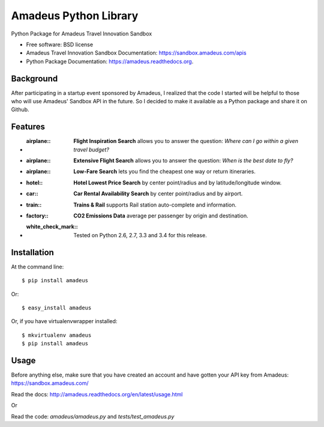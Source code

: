 ===============================
Amadeus Python Library
===============================

.. image:: https://img.shields.io/travis/ardydedase/amadeus-python.svg
        :target: https://travis-ci.org/ardydedase/amadeus-python

.. image:: https://img.shields.io/pypi/v/amadeus.svg
        :target: https://pypi.python.org/pypi/amadeus

.. image:: https://readthedocs.org/projects/amadeus/badge/?version=latest
        :target: https://readthedocs.org/projects/amadeus/?badge=latest
        :alt: Documentation Status

.. image:: https://img.shields.io/pypi/dm/amadeus.svg
        :target: https://pypi.python.org/pypi/amadeus
        :alt: Number of PyPI downloads

Python Package for Amadeus Travel Innovation Sandbox

* Free software: BSD license
* Amadeus Travel Innovation Sandbox Documentation: https://sandbox.amadeus.com/apis
* Python Package Documentation: https://amadeus.readthedocs.org.

Background
----------

After participating in a startup event sponsored by Amadeus, I realized that the code I started will be helpful to those who will use Amadeus' Sandbox API in the future. So I decided to make it available as a Python package and share it on Github.

Features
--------

* :airplane:: **Flight Inspiration Search** allows you to answer the question: *Where can I go within a given travel budget?*
* :airplane:: **Extensive Flight Search** allows you to answer the question: *When is the best date to fly?*
* :airplane:: **Low-Fare Search** lets you find the cheapest one way or return itineraries.
* :hotel:: **Hotel Lowest Price Search** by center point/radius and by latitude/longitude window.
* :car:: **Car Rental Availability Search** by center point/radius and by airport.
* :train:: **Trains & Rail** supports Rail station auto-complete and information.
* :factory:: **CO2 Emissions Data** average per passenger by origin and destination.
* :white_check_mark:: Tested on Python 2.6, 2.7, 3.3 and 3.4 for this release.

Installation
------------

At the command line::

    $ pip install amadeus

Or::

    $ easy_install amadeus

Or, if you have virtualenvwrapper installed::

    $ mkvirtualenv amadeus
    $ pip install amadeus

Usage
-----

Before anything else, make sure that you have created an account and have gotten your API key from Amadeus: https://sandbox.amadeus.com/ 

Read the docs: http://amadeus.readthedocs.org/en/latest/usage.html    

Or


Read the code: `amadeus/amadeus.py` and `tests/test_amadeus.py`
